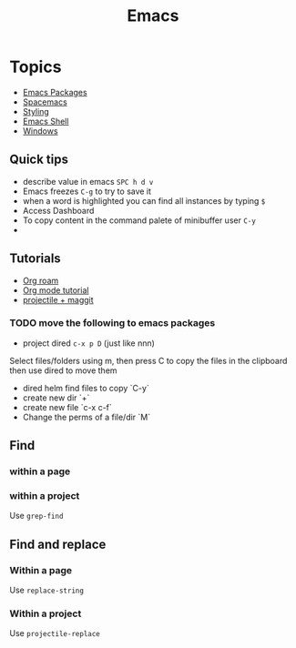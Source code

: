 :PROPERTIES:
:ID:       88e5f689-bf23-46cf-bef4-2ff4d0c048b3
:END:
#+title: Emacs

* Topics
- [[id:b3c13621-8f46-48b8-86a3-a3e7c1f8846f][Emacs Packages]]
- [[id:a16d868e-65c2-4735-9104-822f3d1a7d22][Spacemacs]]
- [[id:338d95c5-0d38-4089-8e16-ff853ced3834][Styling]]
- [[id:6c7c13d8-f06b-4ff1-83b2-564ea572da83][Emacs Shell]]
- [[id:421fda6d-346b-4c72-b88d-8080922da724][Windows]]

** Quick tips
- describe value in emacs =SPC h d v=
- Emacs freezes =C-g= to try to save it
- when a word is highlighted you can find all instances by typing =$=
- Access Dashboard
- To copy content in the command palete of minibuffer user =C-y=
-
** Tutorials
- [[https://www.youtube.com/watch?v=AyhPmypHDEw][Org roam]]
- [[https://www.youtube.com/watch?v=PNE-mgkZ6HM][Org mode tutorial]]
- [[https://www.youtube.com/watch?v=INTu30BHZGk][projectile + maggit]]


*** TODO move the following to emacs packages

- project dired =c-x p D= (just like nnn)
Select files/folders using m, then press C to copy the files in the clipboard then use dired to move them

- dired helm find files to copy `C-y`
- create new dir `+`
- create new file `c-x c-f`
- Change the perms of a file/dir `M`

** Find
*** within a page
*** within a project
Use =grep-find=
** Find and replace
*** Within a page
Use =replace-string=
*** Within a project
Use =projectile-replace=
